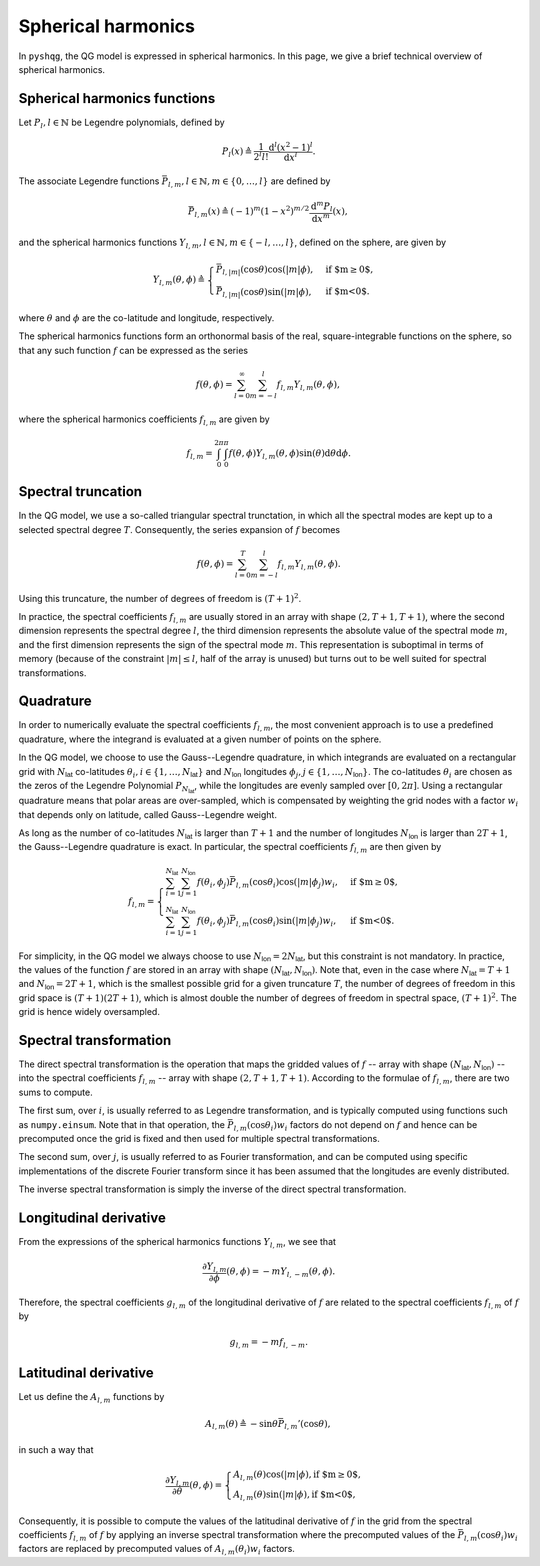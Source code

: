 .. _spherical_harmonics:

Spherical harmonics
===================

In ``pyshqg``, the QG model is expressed in spherical harmonics.
In this page, we give a brief technical overview of spherical harmonics.

Spherical harmonics functions
-----------------------------

Let :math:`P_{l}, l\in\mathbb{N}` be Legendre polynomials, defined by

.. math::

   P_{l}(x) \triangleq \frac{1}{2^{l}l!} \frac{\mathrm{d}^{l}(x^{2}-1)^{l}}{\mathrm{d}x^{l}}.

The associate Legendre functions :math:`\bar{P}_{l,m}, l\in\mathbb{N}, m\in\{0, \ldots, l\}` are defined by

.. math::

   \bar{P}_{l,m}(x) \triangleq (-1)^{m}(1-x^{2})^{m/2}\frac{\mathrm{d}^{m}P_{l}}{\mathrm{d}x^{m}}(x),

and the spherical harmonics functions :math:`Y_{l,m}, l\in\mathbb{N}, m\in\{-l, \ldots, l\}`, defined on the sphere, are given by

.. math::

   Y_{l,m}(\theta, \phi) \triangleq \begin{cases}
   \bar{P}_{l,|m|}(\mathrm{cos}\theta)\mathrm{cos}(|m|\phi), & \text{if $m\geq0$}, \\
   \bar{P}_{l,|m|}(\mathrm{cos}\theta)\mathrm{sin}(|m|\phi), & \text{if $m<0$}.
   \end{cases}

where :math:`\theta` and :math:`\phi` are the co-latitude and longitude, respectively.

The spherical harmonics functions form an orthonormal basis of the real, square-integrable
functions on the sphere, so that any such function :math:`f` can be expressed as the series

.. math::

    f(\theta, \phi) = \sum_{l=0}^{\infty}\sum_{m=-l}^{l} f_{l,m}Y_{l,m}(\theta, \phi),

where the spherical harmonics coefficients :math:`f_{l,m}` are given by

.. math::
   f_{l,m} = \int_{0}^{2\pi}\int_{0}^{\pi} f(\theta, \phi) Y_{l,m}(\theta, \phi) \mathrm{sin}(\theta)\mathrm{d}\theta\mathrm{d}\phi.

Spectral truncation
-------------------

In the QG model, we use a so-called triangular spectral trunctation, in which
all the spectral modes are kept up to a selected spectral degree :math:`T`.
Consequently, the series expansion of :math:`f` becomes

.. math::

    f(\theta, \phi) = \sum_{l=0}^{T}\sum_{m=-l}^{l} f_{l,m}Y_{l,m}(\theta, \phi).

Using this truncature, the number of degrees of freedom is :math:`(T+1)^{2}`.

In practice, the spectral coefficients :math:`f_{l,m}` are usually stored
in an array with shape :math:`(2, T+1, T+1)`, where the second
dimension represents the spectral degree :math:`l`, the third dimension
represents the absolute value of the spectral mode :math:`m`, and the first
dimension represents the sign of the spectral mode :math:`m`. This
representation is suboptimal in terms of memory (because of the constraint
:math:`|m|\leq l`, half of the array is unused) but turns out to
be well suited for spectral transformations.

Quadrature
----------

In order to numerically evaluate the spectral coefficients :math:`f_{l,m}`,
the most convenient approach is to use a predefined quadrature, where the
integrand is evaluated at a given number of points on the sphere.

In the QG model, we choose to use the Gauss--Legendre quadrature, in which
integrands are evaluated on a rectangular grid with :math:`N_{\mathsf{lat}}`
co-latitudes :math:`\theta_{i}, i\in\{1, \ldots, N_{\mathsf{lat}}\}` and 
:math:`N_{\mathsf{lon}}` longitudes :math:`\phi_{j}, j\in\{1, \ldots, N_{\mathsf{lon}}\}`.
The co-latitudes :math:`\theta_{i}` are chosen as the zeros of the Legendre
Polynomial :math:`P_{N_{\mathsf{lat}}}`, while the longitudes are evenly
sampled over :math:`[0, 2\pi]`. Using a rectangular quadrature means that 
polar areas are over-sampled, which is compensated by weighting the grid
nodes with a factor :math:`w_{i}` that depends only on latitude, called Gauss--Legendre
weight. 

As long as the number of co-latitudes :math:`N_{\mathsf{lat}}` is larger
than :math:`T+1` and the number of longitudes :math:`N_{\mathsf{lon}}` is larger
than :math:`2T+1`, the Gauss--Legendre quadrature is exact.
In particular, the spectral coefficients :math:`f_{l,m}` are then given by

.. math::

    f_{l,m} = \begin{cases}
    \sum_{i=1}^{N_{\mathsf{lat}}} \sum_{j=1}^{N_{\mathsf{lon}}}
    f(\theta_{i}, \phi_{j}) \bar{P}_{l, m}(\mathrm{cos}\theta_{i})\mathrm{cos}(|m|\phi_{j}) w_{i},&
    \text{if $m\geq0$}, \\
    \sum_{i=1}^{N_{\mathsf{lat}}} \sum_{j=1}^{N_{\mathsf{lon}}}
    f(\theta_{i}, \phi_{j}) \bar{P}_{l, m}(\mathrm{cos}\theta_{i})\mathrm{sin}(|m|\phi_{j}) w_{i},&
    \text{if $m<0$}.
    \end{cases}

For simplicity, in the QG model we always choose to use 
:math:`N_{\mathsf{lon}}=2N_{\mathsf{lat}}`, but this constraint is not
mandatory. In practice, the values of the function :math:`f` are stored
in an array with shape :math:`(N_{\mathsf{lat}}, N_{\mathsf{lon}})`.
Note that, even in the case where :math:`N_{\mathsf{lat}}=T+1` and
:math:`N_{\mathsf{lon}}=2T+1`, which is the smallest possible grid for a given
truncature :math:`T`, the number of degrees of freedom in this grid space
is :math:`(T+1)(2T+1)`, which is almost double the number of degrees
of freedom in spectral space, :math:`(T+1)^{2}`. The grid is hence widely
oversampled.

Spectral transformation
-----------------------

The direct spectral transformation is the operation that maps the gridded values
of :math:`f` -- array with shape :math:`(N_{\mathsf{lat}}, N_{\mathsf{lon}})` --
into the spectral coefficients :math:`f_{l, m}` -- array with shape
:math:`(2, T+1, T+1)`. According to the formulae of :math:`f_{l, m}`, there 
are two sums to compute.

The first sum, over :math:`i`, is usually referred to as Legendre transformation,
and is typically computed using functions such as ``numpy.einsum``. Note that
in that operation, the :math:`\bar{P}_{l, m}(\mathrm{cos}\theta_{i})w_{i}` factors
do not depend on :math:`f` and hence can be precomputed once the grid is fixed
and then used for multiple spectral transformations.

The second sum, over :math:`j`, is usually referred to as Fourier transformation,
and can be computed using specific implementations of the discrete Fourier
transform since it has been assumed that the longitudes are evenly distributed.

The inverse spectral transformation is simply the inverse of the direct spectral
transformation.

Longitudinal derivative
-----------------------

From the expressions of the spherical harmonics functions :math:`Y_{l,m}`, we see that

.. math::

    \frac{\partial Y_{l,m}}{\partial \phi}(\theta, \phi) = - m Y_{l, -m}(\theta, \phi).

Therefore, the spectral coefficients :math:`g_{l,m}` of the longitudinal
derivative of :math:`f` are related to the spectral coefficients :math:`f_{l,m}` of :math:`f` by

.. math::

    g_{l,m} = -m f_{l, -m}.

Latitudinal derivative
----------------------

Let us define the :math:`A_{l,m}` functions by

.. math::

   A_{l,m}(\theta) \triangleq - \mathrm{sin}\theta \bar{P}_{l, m}'(\mathrm{cos}\theta),

in such a way that

.. math::

    \frac{\partial Y_{l,m}}{\partial \theta}(\theta, \phi) = \begin{cases}
    A_{l,m}(\theta) \mathrm{cos}(|m|\phi), \text{if $m\geq0$}, \\
    A_{l,m}(\theta) \mathrm{sin}(|m|\phi), \text{if $m<0$},
    \end{cases}

Consequently, it is possible to compute the values of the latitudinal derivative of :math:`f`
in the grid from the spectral coefficients :math:`f_{l,m}` of :math:`f` by applying
an inverse spectral transformation where the precomputed values of the 
:math:`\bar{P}_{l, m}(\mathrm{cos}\theta_{i})w_{i}` factors are replaced by precomputed values of
:math:`A_{l, m}(\theta_{i})w_{i}` factors.


